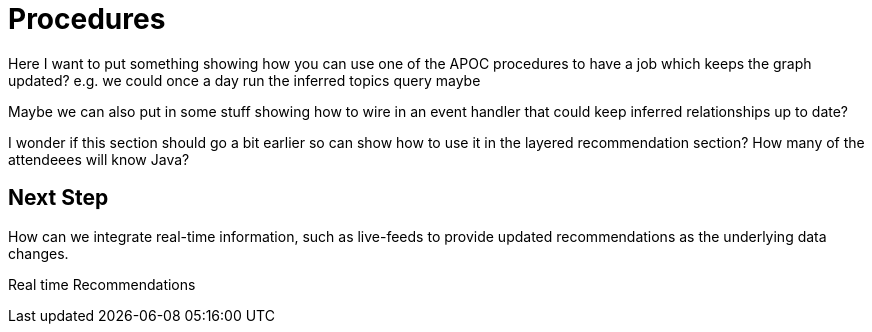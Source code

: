 = Procedures
:csv-url: https://raw.githubusercontent.com/neo4j-meetups/modeling-worked-example/master/data/
:icons: font

ifndef::env-guide[]

Here I want to put something showing how you can use one of the APOC procedures to have a job which keeps the graph updated?
e.g. we could once a day run the inferred topics query maybe

Maybe we can also put in some stuff showing how to wire in an event handler that could keep inferred relationships up to date?

I wonder if this section should go a bit earlier so can show how to use it in the layered recommendation section?
How many of the attendeees will know Java?

== Next Step

How can we integrate real-time information, such as live-feeds to provide updated recommendations as the underlying data changes.

pass:a[<a play-topic='{guides}/07_real_time_recommendations.html'>Real time Recommendations</a>]
